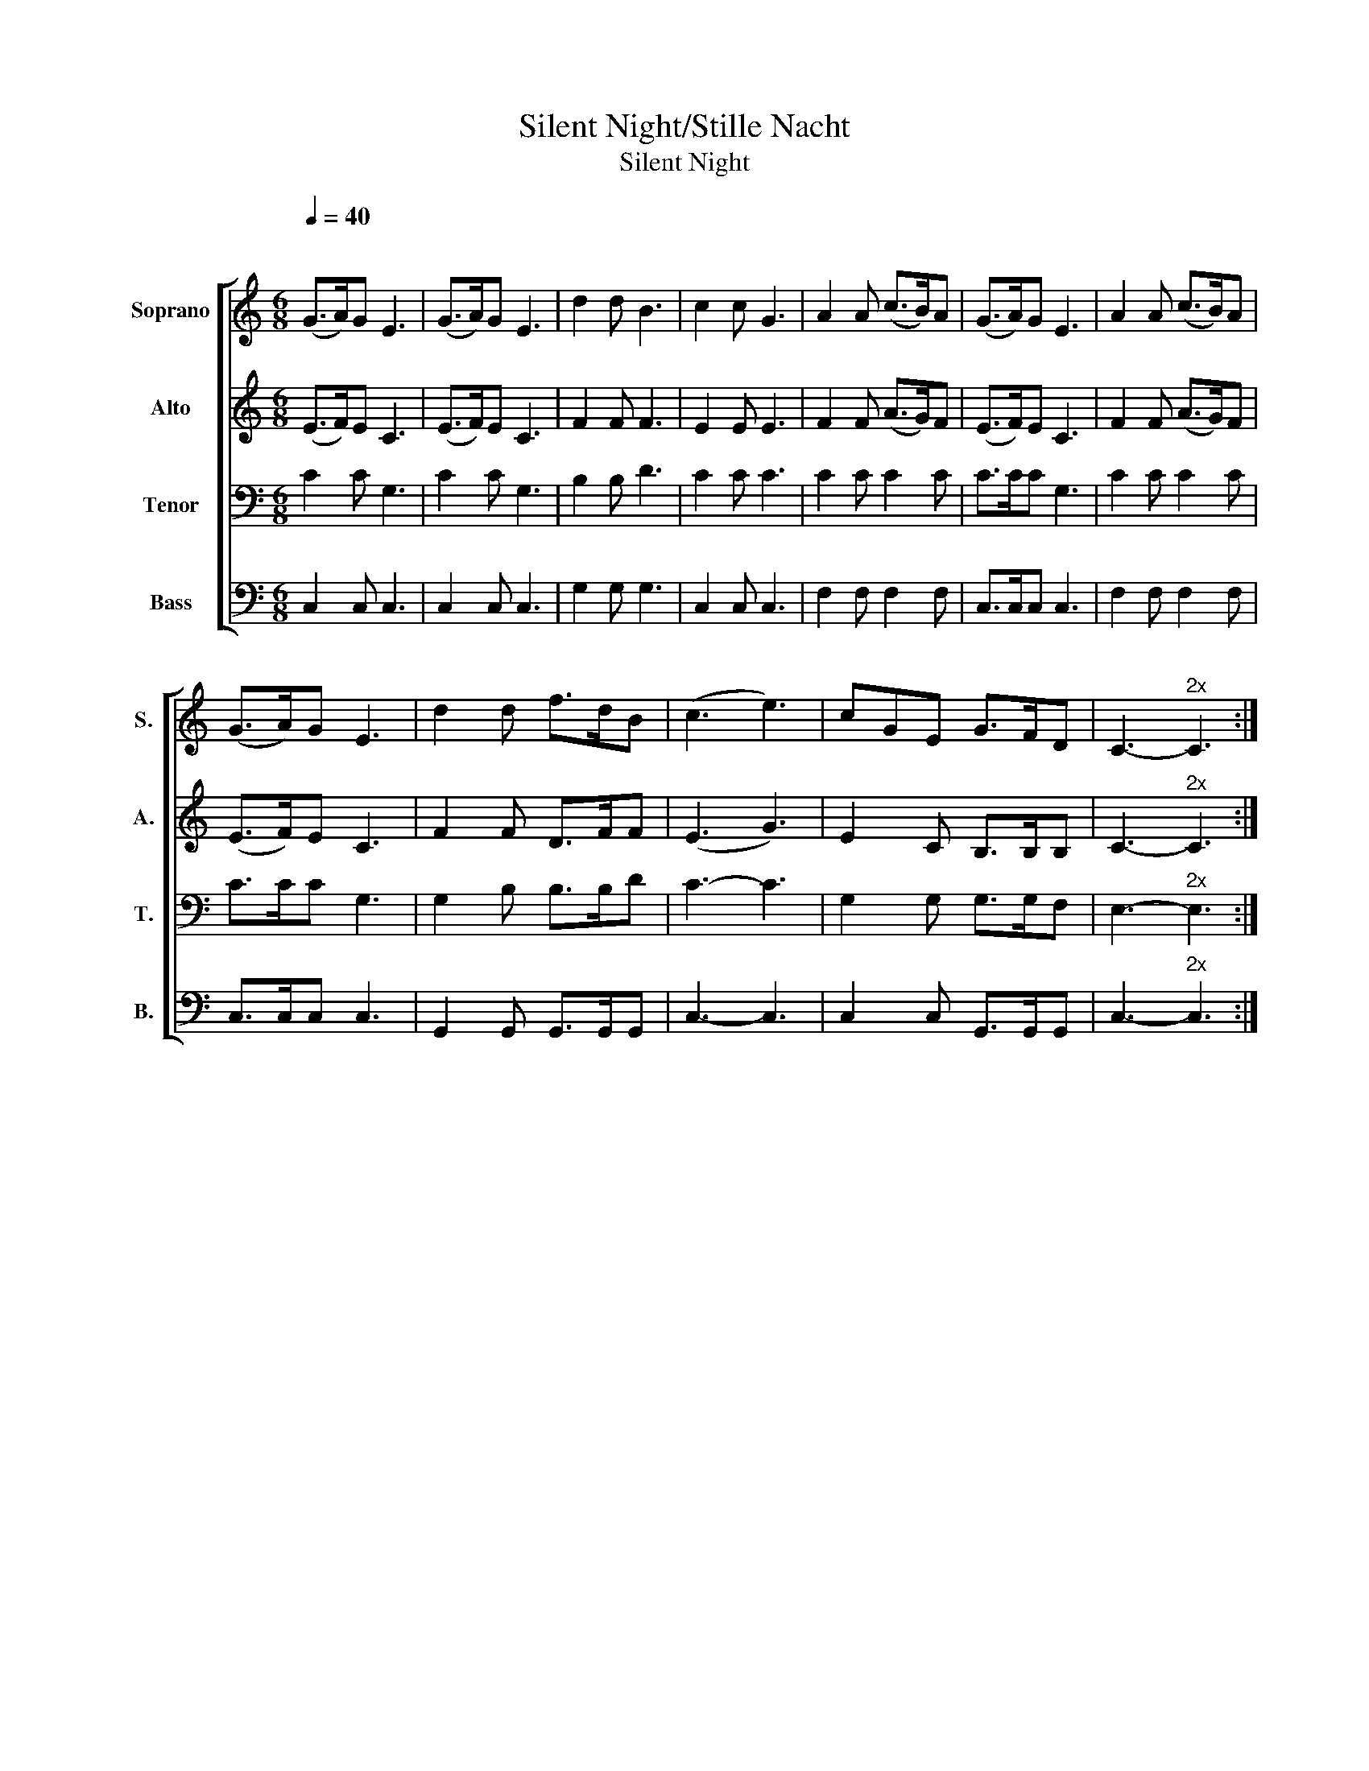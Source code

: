 X:1
T:Silent Night/Stille Nacht
T:Silent Night
%%score [ 1 2 3 4 ]
L:1/8
Q:1/4=40
M:6/8
K:C
V:1 treble nm="Soprano" snm="S."
V:2 treble nm="Alto" snm="A."
V:3 bass nm="Tenor" snm="T."
V:4 bass nm="Bass" snm="B."
V:1
"^\n" (G>A)G E3 | (G>A)G E3 | d2 d B3 | c2 c G3 | A2 A (c>B)A | (G>A)G E3 | A2 A (c>B)A | %7
 (G>A)G E3 | d2 d f>dB | (c3 e3) | cGE G>FD | C3-"^2x" C3 :| %12
V:2
 (E>F)E C3 | (E>F)E C3 | F2 F F3 | E2 E E3 | F2 F (A>G)F | (E>F)E C3 | F2 F (A>G)F | (E>F)E C3 | %8
 F2 F D>FF | (E3 G3) | E2 C B,>B,B, | C3-"^2x" C3 :| %12
V:3
 C2 C G,3 | C2 C G,3 | B,2 B, D3 | C2 C C3 | C2 C C2 C | C>CC G,3 | C2 C C2 C | C>CC G,3 | %8
 G,2 B, B,>B,D | C3- C3 | G,2 G, G,>G,F, | E,3-"^2x" E,3 :| %12
V:4
 C,2 C, C,3 | C,2 C, C,3 | G,2 G, G,3 | C,2 C, C,3 | F,2 F, F,2 F, | C,>C,C, C,3 | F,2 F, F,2 F, | %7
 C,>C,C, C,3 | G,,2 G,, G,,>G,,G,, | C,3- C,3 | C,2 C, G,,>G,,G,, | C,3-"^2x" C,3 :| %12

